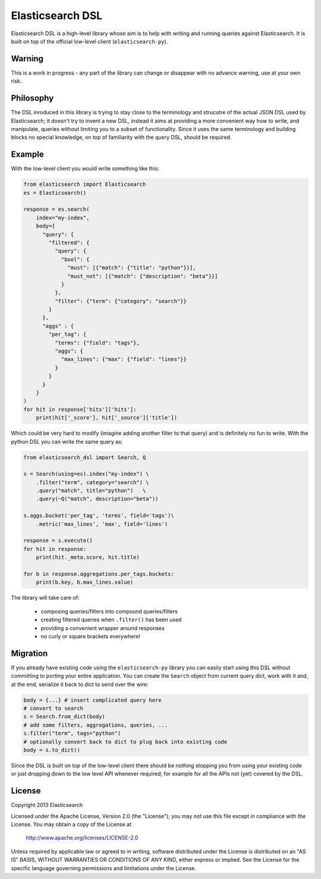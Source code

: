 Elasticsearch DSL
=================

Elasticsearch DSL is a high-level library whose aim is to help with writing and
running queries against Elasticsearch. It is built on top of the official
low-level client (``elasticsearch-py``).


Warning
-------

This is a work in progress - any part of the library can change or disappear
with no advance warning, use at your own risk.


Philosophy
----------

The DSL inroduced in this library is trying to stay close to the terminology
and strucutre of the actual JSON DSL used by Elasticsearch; it doesn't try to
invent a new DSL, instead it aims at providing a more convenient way how to
write, and manipulate, queries without limiting you to a subset of
functionality. Since it uses the same terminology and building blocks no
special knowledge, on top of familiarity with the query DSL, should be
required.


Example
-------

With the low-level client you would write something like this:

.. code:: python

    from elasticsearch import Elasticsearch
    es = Elasticsearch()

    response = es.search(
        index="my-index",
        body={
          "query": {
            "filtered": {
              "query": {
                "bool": {
                  "must": [{"match": {"title": "python"}}],
                  "must_not": [{"match": {"description": "beta"}}]
                }
              },
              "filter": {"term": {"category": "search"}}
            }
          },
          "aggs" : {
            "per_tag": {
              "terms": {"field": "tags"},
              "aggs": {
                "max_lines": {"max": {"field": "lines"}}
              }
            }
          }
        }
    )
    for hit in response['hits']['hits']:
        print(hit['_score'], hit['_source']['title'])

Which could be very hard to modify (imagine adding another filter to that
query) and is definitely no fun to write. With the python DSL you can write the
same query as:

.. code:: python

    from elasticsearch_dsl import Search, Q

    s = Search(using=es).index("my-index") \
        .filter("term", category="search") \
        .query("match", title="python")   \
        .query(~Q("match", description="beta"))

    s.aggs.bucket('per_tag', 'terms', field='tags')\
        .metric('max_lines', 'max', field='lines')

    response = s.execute()
    for hit in response:
        print(hit._meta.score, hit.title)

    for b in response.aggregations.per_tags.buckets:
        print(b.key, b.max_lines.value)

The library will take care of:

  * composing queries/filters into compound queries/filters

  * creating filtered queries when ``.filter()`` has been used

  * providing a convenient wrapper around responses

  * no curly or square brackets everywhere!


Migration
---------

If you already have existing code using the ``elasticsearch-py`` library you
can easily start using this DSL without committing to porting your entire
application. You can create the ``Search`` object from current query dict, work
with it and, at the end, serialize it back to dict to send over the wire:

.. code:: python

    body = {...} # insert complicated query here
    # convert to search
    s = Search.from_dict(body)
    # add some filters, aggregations, queries, ...
    s.filter("term", tags="python")
    # optionally convert back to dict to plug back into existing code
    body = s.to_dict()

Since the DSL is built on top of the low-level client there should be nothing
stopping you from using your existing code or just dropping down to the low
level API whenever required; for example for all the APIs not (yet) covered by
the DSL.


License
-------

Copyright 2013 Elasticsearch

Licensed under the Apache License, Version 2.0 (the "License");
you may not use this file except in compliance with the License.
You may obtain a copy of the License at

    http://www.apache.org/licenses/LICENSE-2.0

Unless required by applicable law or agreed to in writing, software
distributed under the License is distributed on an "AS IS" BASIS,
WITHOUT WARRANTIES OR CONDITIONS OF ANY KIND, either express or implied.
See the License for the specific language governing permissions and
limitations under the License.

